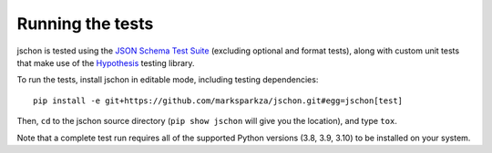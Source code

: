 .. highlight:: none

Running the tests
=================
jschon is tested using the
`JSON Schema Test Suite <https://github.com/marksparkza/JSON-Schema-Test-Suite>`_
(excluding optional and format tests), along with custom unit tests that make
use of the `Hypothesis <https://hypothesis.readthedocs.io/>`_ testing library.

To run the tests, install jschon in editable mode, including testing dependencies::

    pip install -e git+https://github.com/marksparkza/jschon.git#egg=jschon[test]

Then, ``cd`` to the jschon source directory (``pip show jschon`` will give you
the location), and type ``tox``.

Note that a complete test run requires all of the supported Python versions
(3.8, 3.9, 3.10) to be installed on your system.
